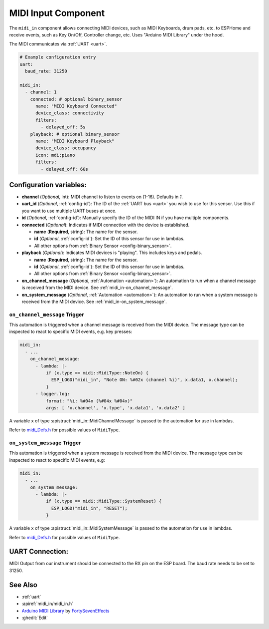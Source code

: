 MIDI Input Component
====================

.. seo::
    :description: Instructions for setting up a MIDI Input in ESPHome
    :image: midi.svg

The ``midi_in`` component allows connecting MIDI devices, such as MIDI Keyboards, drum pads, etc. to ESPHome and receive events, such as Key On/Off, Controller change, etc. Uses "Arduino MIDI Library" under the hood.

The MIDI communicates via :ref:`UART <uart>`.


.. code-block:: yaml

    # Example configuration entry
    uart:
      baud_rate: 31250

    midi_in:
      - channel: 1
        connected: # optional binary_sensor
          name: "MIDI Keyboard Connected"
          device_class: connectivity
          filters:
            - delayed_off: 5s
        playback: # optional binary_sensor
          name: "MIDI Keyboard Playback"
          device_class: occupancy
          icon: mdi:piano
          filters:
            - delayed_off: 60s

Configuration variables:
------------------------

- **channel** (*Optional*, int): MIDI channel to listen to events on (1-16). Defaults in `1`.
- **uart_id** (*Optional*, :ref:`config-id`): The ID of the :ref:`UART bus <uart>` you wish to use for this sensor.
  Use this if you want to use multiple UART buses at once.
- **id** (*Optional*, :ref:`config-id`): Manually specify the ID of the MIDI IN if you have multiple components.
- **connected** (*Optional*): Indicates if MIDI connection with the device is established.

  - **name** (**Required**, string): The name for the sensor.
  - **id** (*Optional*, :ref:`config-id`): Set the ID of this sensor for use in lambdas.
  - All other options from :ref:`Binary Sensor <config-binary_sensor>`.

- **playback** (*Optional*): Indicates MIDI devices is "playing". This includes keys and pedals. 

  - **name** (**Required**, string): The name for the sensor.
  - **id** (*Optional*, :ref:`config-id`): Set the ID of this sensor for use in lambdas.
  - All other options from :ref:`Binary Sensor <config-binary_sensor>`.

- **on_channel_message** (*Optional*, :ref:`Automation <automation>`): An automation to
  run when a channel message is received from the MIDI device. See :ref:`midi_in-on_channel_message`.
- **on_system_message** (*Optional*, :ref:`Automation <automation>`): An automation to
  run when a system message is received from the MIDI device. See :ref:`midi_in-on_system_message`.

.. _midi_in-on_channel_message:

``on_channel_message`` Trigger
******************************

This automation is triggered when a channel message is received from the MIDI device. The message type can be inspected to react to specific MIDI events, e.g. key presses:

.. code-block:: yaml

    midi_in:
      - ...
        on_channel_message:
          - lambda: |-
              if (x.type == midi::MidiType::NoteOn) {
                ESP_LOGD("midi_in", "Note ON: %#02x (channel %i)", x.data1, x.channel);
              }
          - logger.log:
              format: "%i: %#04x (%#04x %#04x)"
              args: [ 'x.channel', 'x.type', 'x.data1', 'x.data2' ]

A variable ``x`` of type :apistruct:`midi_in::MidiChannelMessage` is passed to the automation for use in lambdas.

Refer to `midi_Defs.h <https://github.com/FortySevenEffects/arduino_midi_library/blob/master/src/midi_Defs.h>`__ for possible values of ``MidiType``.

.. _midi_in-on_system_message:

``on_system_message`` Trigger
******************************

This automation is triggered when a system message is received from the MIDI device. The message type can be inspected to react to specific MIDI events, e.g:

.. code-block:: yaml

    midi_in:
      - ...
        on_system_message:
          - lambda: |-
              if (x.type == midi::MidiType::SystemReset) {
                ESP_LOGD("midi_in", "RESET");
              }

A variable ``x`` of type :apistruct:`midi_in::MidiSystemMessage` is passed to the automation for use in lambdas.

Refer to `midi_Defs.h <https://github.com/FortySevenEffects/arduino_midi_library/blob/master/src/midi_Defs.h>`__ for possible values of ``MidiType``.


UART Connection:
----------------

MIDI Output from our instrument should be connected to the RX pin on the ESP board. The baud rate needs to be set to 31250.


See Also
--------

- :ref:`uart`
- :apiref:`midi_in/midi_in.h`
- `Arduino MIDI Library <https://github.com/FortySevenEffects/arduino_midi_library>`__ by `FortySevenEffects <https://github.com/FortySevenEffects>`__
- :ghedit:`Edit`
